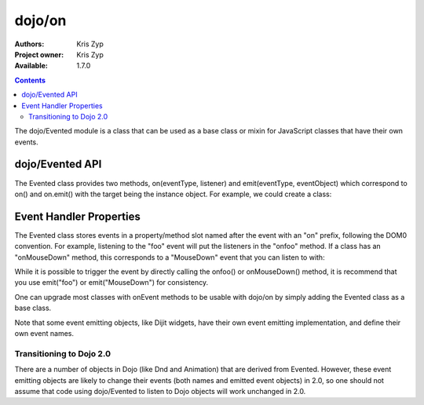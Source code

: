 .. _dojo/Evented:

dojo/on
=======

:Authors: Kris Zyp
:Project owner: Kris Zyp
:Available: 1.7.0

.. contents::
  :depth: 2

The dojo/Evented module is a class that can be used as a base class or mixin for JavaScript classes that have their own events.

================
dojo/Evented API
================

The Evented class provides two methods, on(eventType, listener) and emit(eventType, eventObject) which correspond to on() and on.emit() with the target being the instance object. For example, we could create a class:

.. js ::
  
  define(["dojo/Evented"], function(Evented){
    var MyComponent = dojo.declare([Evented], {
      startup: function(){
  	  // once we are done with startup, fire the "ready" event
        this.emit("ready", {});
      }
    });

    component = new MyComponent();
    component.on("ready", function(){
      // this will be called when the "ready" event is emitted
      // ...
    });
    component.startup();
  });

========================
Event Handler Properties
========================

The Evented class stores events in a property/method slot named after the event with an "on" prefix, following the DOM0 convention. For example, listening to the "foo" event will put the listeners in the "onfoo" method. If a class has an "onMouseDown" method, this corresponds to a "MouseDown" event that you can listen to with:

.. js ::
  
  component.on("MouseDown");

While it is possible to trigger the event by directly calling the onfoo() or onMouseDown() method, it is recommend that you use emit("foo") or emit("MouseDown") for consistency.

One can upgrade most classes with onEvent methods to be usable with dojo/on by simply adding the Evented class as a base class.

Note that some event emitting objects, like Dijit widgets, have their own event emitting implementation, and define their own event names.

Transitioning to Dojo 2.0
-------------------------
There are a number of objects in Dojo (like Dnd and Animation) that are derived from Evented. However, these event emitting objects are likely to change their events (both names and emitted event objects) in 2.0, so one should not assume that code using dojo/Evented to listen to Dojo objects will work unchanged in 2.0.

